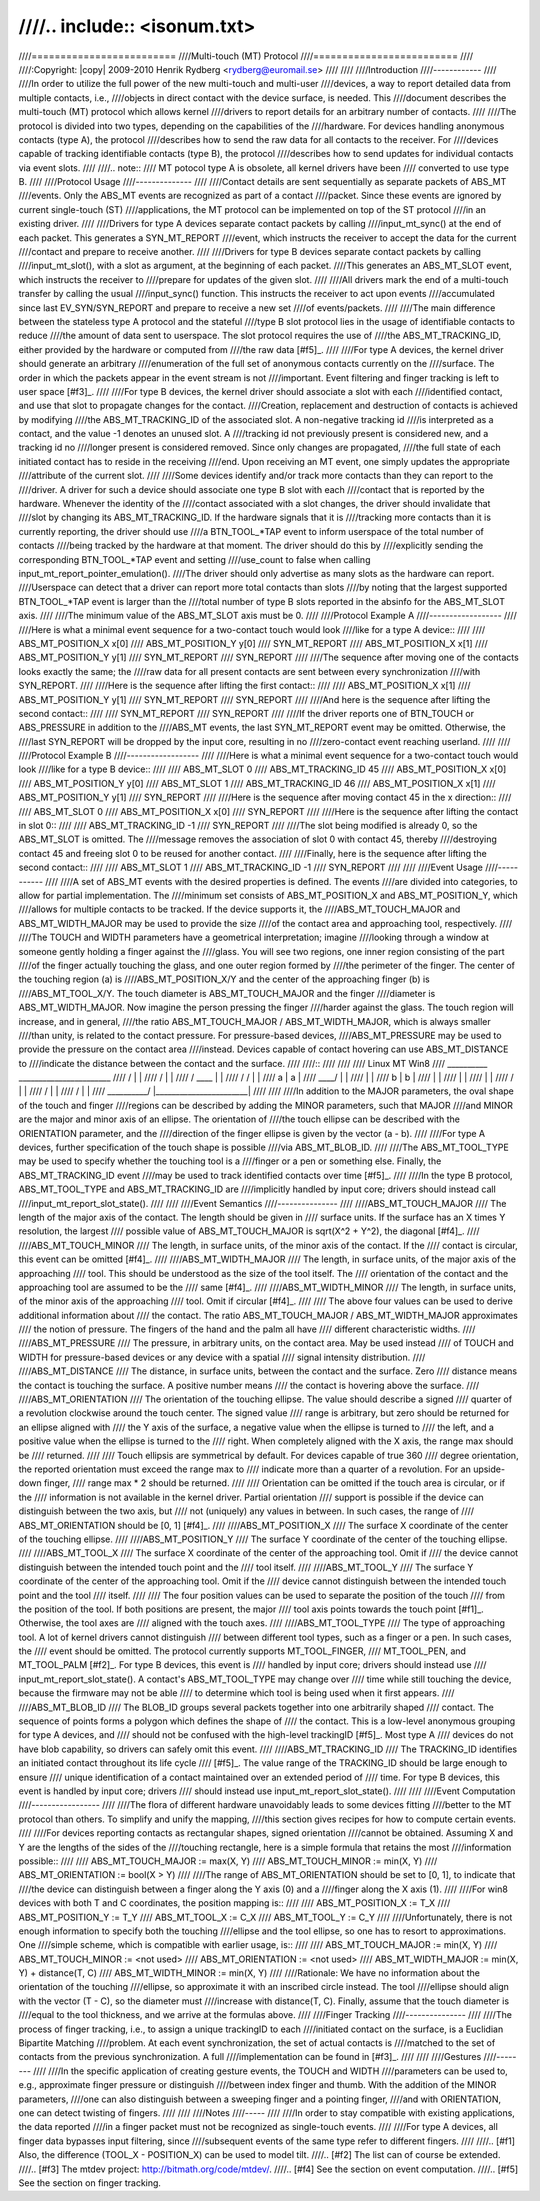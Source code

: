 ////.. include:: <isonum.txt>
////
////=========================
////Multi-touch (MT) Protocol
////=========================
////
////:Copyright: |copy| 2009-2010	Henrik Rydberg <rydberg@euromail.se>
////
////
////Introduction
////------------
////
////In order to utilize the full power of the new multi-touch and multi-user
////devices, a way to report detailed data from multiple contacts, i.e.,
////objects in direct contact with the device surface, is needed.  This
////document describes the multi-touch (MT) protocol which allows kernel
////drivers to report details for an arbitrary number of contacts.
////
////The protocol is divided into two types, depending on the capabilities of the
////hardware. For devices handling anonymous contacts (type A), the protocol
////describes how to send the raw data for all contacts to the receiver. For
////devices capable of tracking identifiable contacts (type B), the protocol
////describes how to send updates for individual contacts via event slots.
////
////.. note::
////   MT potocol type A is obsolete, all kernel drivers have been
////   converted to use type B.
////
////Protocol Usage
////--------------
////
////Contact details are sent sequentially as separate packets of ABS_MT
////events. Only the ABS_MT events are recognized as part of a contact
////packet. Since these events are ignored by current single-touch (ST)
////applications, the MT protocol can be implemented on top of the ST protocol
////in an existing driver.
////
////Drivers for type A devices separate contact packets by calling
////input_mt_sync() at the end of each packet. This generates a SYN_MT_REPORT
////event, which instructs the receiver to accept the data for the current
////contact and prepare to receive another.
////
////Drivers for type B devices separate contact packets by calling
////input_mt_slot(), with a slot as argument, at the beginning of each packet.
////This generates an ABS_MT_SLOT event, which instructs the receiver to
////prepare for updates of the given slot.
////
////All drivers mark the end of a multi-touch transfer by calling the usual
////input_sync() function. This instructs the receiver to act upon events
////accumulated since last EV_SYN/SYN_REPORT and prepare to receive a new set
////of events/packets.
////
////The main difference between the stateless type A protocol and the stateful
////type B slot protocol lies in the usage of identifiable contacts to reduce
////the amount of data sent to userspace. The slot protocol requires the use of
////the ABS_MT_TRACKING_ID, either provided by the hardware or computed from
////the raw data [#f5]_.
////
////For type A devices, the kernel driver should generate an arbitrary
////enumeration of the full set of anonymous contacts currently on the
////surface. The order in which the packets appear in the event stream is not
////important.  Event filtering and finger tracking is left to user space [#f3]_.
////
////For type B devices, the kernel driver should associate a slot with each
////identified contact, and use that slot to propagate changes for the contact.
////Creation, replacement and destruction of contacts is achieved by modifying
////the ABS_MT_TRACKING_ID of the associated slot.  A non-negative tracking id
////is interpreted as a contact, and the value -1 denotes an unused slot.  A
////tracking id not previously present is considered new, and a tracking id no
////longer present is considered removed.  Since only changes are propagated,
////the full state of each initiated contact has to reside in the receiving
////end.  Upon receiving an MT event, one simply updates the appropriate
////attribute of the current slot.
////
////Some devices identify and/or track more contacts than they can report to the
////driver.  A driver for such a device should associate one type B slot with each
////contact that is reported by the hardware.  Whenever the identity of the
////contact associated with a slot changes, the driver should invalidate that
////slot by changing its ABS_MT_TRACKING_ID.  If the hardware signals that it is
////tracking more contacts than it is currently reporting, the driver should use
////a BTN_TOOL_*TAP event to inform userspace of the total number of contacts
////being tracked by the hardware at that moment.  The driver should do this by
////explicitly sending the corresponding BTN_TOOL_*TAP event and setting
////use_count to false when calling input_mt_report_pointer_emulation().
////The driver should only advertise as many slots as the hardware can report.
////Userspace can detect that a driver can report more total contacts than slots
////by noting that the largest supported BTN_TOOL_*TAP event is larger than the
////total number of type B slots reported in the absinfo for the ABS_MT_SLOT axis.
////
////The minimum value of the ABS_MT_SLOT axis must be 0.
////
////Protocol Example A
////------------------
////
////Here is what a minimal event sequence for a two-contact touch would look
////like for a type A device::
////
////   ABS_MT_POSITION_X x[0]
////   ABS_MT_POSITION_Y y[0]
////   SYN_MT_REPORT
////   ABS_MT_POSITION_X x[1]
////   ABS_MT_POSITION_Y y[1]
////   SYN_MT_REPORT
////   SYN_REPORT
////
////The sequence after moving one of the contacts looks exactly the same; the
////raw data for all present contacts are sent between every synchronization
////with SYN_REPORT.
////
////Here is the sequence after lifting the first contact::
////
////   ABS_MT_POSITION_X x[1]
////   ABS_MT_POSITION_Y y[1]
////   SYN_MT_REPORT
////   SYN_REPORT
////
////And here is the sequence after lifting the second contact::
////
////   SYN_MT_REPORT
////   SYN_REPORT
////
////If the driver reports one of BTN_TOUCH or ABS_PRESSURE in addition to the
////ABS_MT events, the last SYN_MT_REPORT event may be omitted. Otherwise, the
////last SYN_REPORT will be dropped by the input core, resulting in no
////zero-contact event reaching userland.
////
////
////Protocol Example B
////------------------
////
////Here is what a minimal event sequence for a two-contact touch would look
////like for a type B device::
////
////   ABS_MT_SLOT 0
////   ABS_MT_TRACKING_ID 45
////   ABS_MT_POSITION_X x[0]
////   ABS_MT_POSITION_Y y[0]
////   ABS_MT_SLOT 1
////   ABS_MT_TRACKING_ID 46
////   ABS_MT_POSITION_X x[1]
////   ABS_MT_POSITION_Y y[1]
////   SYN_REPORT
////
////Here is the sequence after moving contact 45 in the x direction::
////
////   ABS_MT_SLOT 0
////   ABS_MT_POSITION_X x[0]
////   SYN_REPORT
////
////Here is the sequence after lifting the contact in slot 0::
////
////   ABS_MT_TRACKING_ID -1
////   SYN_REPORT
////
////The slot being modified is already 0, so the ABS_MT_SLOT is omitted.  The
////message removes the association of slot 0 with contact 45, thereby
////destroying contact 45 and freeing slot 0 to be reused for another contact.
////
////Finally, here is the sequence after lifting the second contact::
////
////   ABS_MT_SLOT 1
////   ABS_MT_TRACKING_ID -1
////   SYN_REPORT
////
////
////Event Usage
////-----------
////
////A set of ABS_MT events with the desired properties is defined. The events
////are divided into categories, to allow for partial implementation.  The
////minimum set consists of ABS_MT_POSITION_X and ABS_MT_POSITION_Y, which
////allows for multiple contacts to be tracked.  If the device supports it, the
////ABS_MT_TOUCH_MAJOR and ABS_MT_WIDTH_MAJOR may be used to provide the size
////of the contact area and approaching tool, respectively.
////
////The TOUCH and WIDTH parameters have a geometrical interpretation; imagine
////looking through a window at someone gently holding a finger against the
////glass.  You will see two regions, one inner region consisting of the part
////of the finger actually touching the glass, and one outer region formed by
////the perimeter of the finger. The center of the touching region (a) is
////ABS_MT_POSITION_X/Y and the center of the approaching finger (b) is
////ABS_MT_TOOL_X/Y. The touch diameter is ABS_MT_TOUCH_MAJOR and the finger
////diameter is ABS_MT_WIDTH_MAJOR. Now imagine the person pressing the finger
////harder against the glass. The touch region will increase, and in general,
////the ratio ABS_MT_TOUCH_MAJOR / ABS_MT_WIDTH_MAJOR, which is always smaller
////than unity, is related to the contact pressure. For pressure-based devices,
////ABS_MT_PRESSURE may be used to provide the pressure on the contact area
////instead. Devices capable of contact hovering can use ABS_MT_DISTANCE to
////indicate the distance between the contact and the surface.
////
////::
////
////
////	  Linux MT                               Win8
////         __________                     _______________________
////        /          \                   |                       |
////       /            \                  |                       |
////      /     ____     \                 |                       |
////     /     /    \     \                |                       |
////     \     \  a  \     \               |       a               |
////      \     \____/      \              |                       |
////       \                 \             |                       |
////        \        b        \            |           b           |
////         \                 \           |                       |
////          \                 \          |                       |
////           \                 \         |                       |
////            \                /         |                       |
////             \              /          |                       |
////              \            /           |                       |
////               \__________/            |_______________________|
////
////
////In addition to the MAJOR parameters, the oval shape of the touch and finger
////regions can be described by adding the MINOR parameters, such that MAJOR
////and MINOR are the major and minor axis of an ellipse. The orientation of
////the touch ellipse can be described with the ORIENTATION parameter, and the
////direction of the finger ellipse is given by the vector (a - b).
////
////For type A devices, further specification of the touch shape is possible
////via ABS_MT_BLOB_ID.
////
////The ABS_MT_TOOL_TYPE may be used to specify whether the touching tool is a
////finger or a pen or something else. Finally, the ABS_MT_TRACKING_ID event
////may be used to track identified contacts over time [#f5]_.
////
////In the type B protocol, ABS_MT_TOOL_TYPE and ABS_MT_TRACKING_ID are
////implicitly handled by input core; drivers should instead call
////input_mt_report_slot_state().
////
////
////Event Semantics
////---------------
////
////ABS_MT_TOUCH_MAJOR
////    The length of the major axis of the contact. The length should be given in
////    surface units. If the surface has an X times Y resolution, the largest
////    possible value of ABS_MT_TOUCH_MAJOR is sqrt(X^2 + Y^2), the diagonal [#f4]_.
////
////ABS_MT_TOUCH_MINOR
////    The length, in surface units, of the minor axis of the contact. If the
////    contact is circular, this event can be omitted [#f4]_.
////
////ABS_MT_WIDTH_MAJOR
////    The length, in surface units, of the major axis of the approaching
////    tool. This should be understood as the size of the tool itself. The
////    orientation of the contact and the approaching tool are assumed to be the
////    same [#f4]_.
////
////ABS_MT_WIDTH_MINOR
////    The length, in surface units, of the minor axis of the approaching
////    tool. Omit if circular [#f4]_.
////
////    The above four values can be used to derive additional information about
////    the contact. The ratio ABS_MT_TOUCH_MAJOR / ABS_MT_WIDTH_MAJOR approximates
////    the notion of pressure. The fingers of the hand and the palm all have
////    different characteristic widths.
////
////ABS_MT_PRESSURE
////    The pressure, in arbitrary units, on the contact area. May be used instead
////    of TOUCH and WIDTH for pressure-based devices or any device with a spatial
////    signal intensity distribution.
////
////ABS_MT_DISTANCE
////    The distance, in surface units, between the contact and the surface. Zero
////    distance means the contact is touching the surface. A positive number means
////    the contact is hovering above the surface.
////
////ABS_MT_ORIENTATION
////    The orientation of the touching ellipse. The value should describe a signed
////    quarter of a revolution clockwise around the touch center. The signed value
////    range is arbitrary, but zero should be returned for an ellipse aligned with
////    the Y axis of the surface, a negative value when the ellipse is turned to
////    the left, and a positive value when the ellipse is turned to the
////    right. When completely aligned with the X axis, the range max should be
////    returned.
////
////    Touch ellipsis are symmetrical by default. For devices capable of true 360
////    degree orientation, the reported orientation must exceed the range max to
////    indicate more than a quarter of a revolution. For an upside-down finger,
////    range max * 2 should be returned.
////
////    Orientation can be omitted if the touch area is circular, or if the
////    information is not available in the kernel driver. Partial orientation
////    support is possible if the device can distinguish between the two axis, but
////    not (uniquely) any values in between. In such cases, the range of
////    ABS_MT_ORIENTATION should be [0, 1] [#f4]_.
////
////ABS_MT_POSITION_X
////    The surface X coordinate of the center of the touching ellipse.
////
////ABS_MT_POSITION_Y
////    The surface Y coordinate of the center of the touching ellipse.
////
////ABS_MT_TOOL_X
////    The surface X coordinate of the center of the approaching tool. Omit if
////    the device cannot distinguish between the intended touch point and the
////    tool itself.
////
////ABS_MT_TOOL_Y
////    The surface Y coordinate of the center of the approaching tool. Omit if the
////    device cannot distinguish between the intended touch point and the tool
////    itself.
////
////    The four position values can be used to separate the position of the touch
////    from the position of the tool. If both positions are present, the major
////    tool axis points towards the touch point [#f1]_. Otherwise, the tool axes are
////    aligned with the touch axes.
////
////ABS_MT_TOOL_TYPE
////    The type of approaching tool. A lot of kernel drivers cannot distinguish
////    between different tool types, such as a finger or a pen. In such cases, the
////    event should be omitted. The protocol currently supports MT_TOOL_FINGER,
////    MT_TOOL_PEN, and MT_TOOL_PALM [#f2]_. For type B devices, this event is
////    handled by input core; drivers should instead use
////    input_mt_report_slot_state(). A contact's ABS_MT_TOOL_TYPE may change over
////    time while still touching the device, because the firmware may not be able
////    to determine which tool is being used when it first appears.
////
////ABS_MT_BLOB_ID
////    The BLOB_ID groups several packets together into one arbitrarily shaped
////    contact. The sequence of points forms a polygon which defines the shape of
////    the contact. This is a low-level anonymous grouping for type A devices, and
////    should not be confused with the high-level trackingID [#f5]_. Most type A
////    devices do not have blob capability, so drivers can safely omit this event.
////
////ABS_MT_TRACKING_ID
////    The TRACKING_ID identifies an initiated contact throughout its life cycle
////    [#f5]_. The value range of the TRACKING_ID should be large enough to ensure
////    unique identification of a contact maintained over an extended period of
////    time. For type B devices, this event is handled by input core; drivers
////    should instead use input_mt_report_slot_state().
////
////
////Event Computation
////-----------------
////
////The flora of different hardware unavoidably leads to some devices fitting
////better to the MT protocol than others. To simplify and unify the mapping,
////this section gives recipes for how to compute certain events.
////
////For devices reporting contacts as rectangular shapes, signed orientation
////cannot be obtained. Assuming X and Y are the lengths of the sides of the
////touching rectangle, here is a simple formula that retains the most
////information possible::
////
////   ABS_MT_TOUCH_MAJOR := max(X, Y)
////   ABS_MT_TOUCH_MINOR := min(X, Y)
////   ABS_MT_ORIENTATION := bool(X > Y)
////
////The range of ABS_MT_ORIENTATION should be set to [0, 1], to indicate that
////the device can distinguish between a finger along the Y axis (0) and a
////finger along the X axis (1).
////
////For win8 devices with both T and C coordinates, the position mapping is::
////
////   ABS_MT_POSITION_X := T_X
////   ABS_MT_POSITION_Y := T_Y
////   ABS_MT_TOOL_X := C_X
////   ABS_MT_TOOL_Y := C_Y
////
////Unfortunately, there is not enough information to specify both the touching
////ellipse and the tool ellipse, so one has to resort to approximations.  One
////simple scheme, which is compatible with earlier usage, is::
////
////   ABS_MT_TOUCH_MAJOR := min(X, Y)
////   ABS_MT_TOUCH_MINOR := <not used>
////   ABS_MT_ORIENTATION := <not used>
////   ABS_MT_WIDTH_MAJOR := min(X, Y) + distance(T, C)
////   ABS_MT_WIDTH_MINOR := min(X, Y)
////
////Rationale: We have no information about the orientation of the touching
////ellipse, so approximate it with an inscribed circle instead. The tool
////ellipse should align with the vector (T - C), so the diameter must
////increase with distance(T, C). Finally, assume that the touch diameter is
////equal to the tool thickness, and we arrive at the formulas above.
////
////Finger Tracking
////---------------
////
////The process of finger tracking, i.e., to assign a unique trackingID to each
////initiated contact on the surface, is a Euclidian Bipartite Matching
////problem.  At each event synchronization, the set of actual contacts is
////matched to the set of contacts from the previous synchronization. A full
////implementation can be found in [#f3]_.
////
////
////Gestures
////--------
////
////In the specific application of creating gesture events, the TOUCH and WIDTH
////parameters can be used to, e.g., approximate finger pressure or distinguish
////between index finger and thumb. With the addition of the MINOR parameters,
////one can also distinguish between a sweeping finger and a pointing finger,
////and with ORIENTATION, one can detect twisting of fingers.
////
////
////Notes
////-----
////
////In order to stay compatible with existing applications, the data reported
////in a finger packet must not be recognized as single-touch events.
////
////For type A devices, all finger data bypasses input filtering, since
////subsequent events of the same type refer to different fingers.
////
////.. [#f1] Also, the difference (TOOL_X - POSITION_X) can be used to model tilt.
////.. [#f2] The list can of course be extended.
////.. [#f3] The mtdev project: http://bitmath.org/code/mtdev/.
////.. [#f4] See the section on event computation.
////.. [#f5] See the section on finger tracking.
